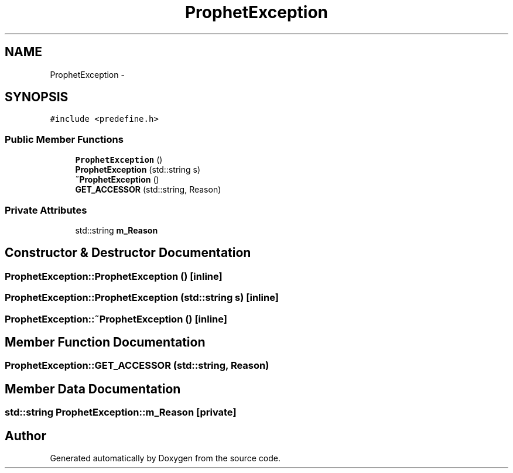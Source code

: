 .TH "ProphetException" 3 "18 Dec 2013" "Doxygen" \" -*- nroff -*-
.ad l
.nh
.SH NAME
ProphetException \- 
.SH SYNOPSIS
.br
.PP
.PP
\fC#include <predefine.h>\fP
.SS "Public Member Functions"

.in +1c
.ti -1c
.RI "\fBProphetException\fP ()"
.br
.ti -1c
.RI "\fBProphetException\fP (std::string s)"
.br
.ti -1c
.RI "\fB~ProphetException\fP ()"
.br
.ti -1c
.RI "\fBGET_ACCESSOR\fP (std::string, Reason)"
.br
.in -1c
.SS "Private Attributes"

.in +1c
.ti -1c
.RI "std::string \fBm_Reason\fP"
.br
.in -1c
.SH "Constructor & Destructor Documentation"
.PP 
.SS "ProphetException::ProphetException ()\fC [inline]\fP"
.SS "ProphetException::ProphetException (std::string s)\fC [inline]\fP"
.SS "ProphetException::~ProphetException ()\fC [inline]\fP"
.SH "Member Function Documentation"
.PP 
.SS "ProphetException::GET_ACCESSOR (std::string, Reason)"
.SH "Member Data Documentation"
.PP 
.SS "std::string \fBProphetException::m_Reason\fP\fC [private]\fP"

.SH "Author"
.PP 
Generated automatically by Doxygen from the source code.
